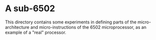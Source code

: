 * A sub-6502

  This directory contains some experiments in defining parts of the
  micro-architecture and micro-instructions of the 6502
  microprocessor, as an example of a "real" processor.
